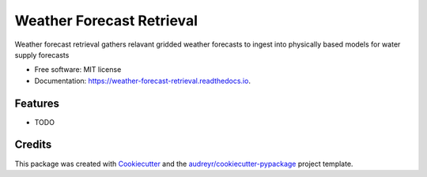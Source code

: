 ==========================
Weather Forecast Retrieval
==========================


.. image:: https://img.shields.io/pypi/v/weather_forecast_retrieval.svg
        :target: https://pypi.python.org/pypi/weather_forecast_retrieval

.. image:: https://img.shields.io/travis/scotthavens/weather_forecast_retrieval.svg
        :target: https://travis-ci.org/scotthavens/weather_forecast_retrieval

.. image:: https://readthedocs.org/projects/weather-forecast-retrieval/badge/?version=latest
        :target: https://weather-forecast-retrieval.readthedocs.io/en/latest/?badge=latest
        :alt: Documentation Status

.. image:: https://pyup.io/repos/github/scotthavens/weather_forecast_retrieval/shield.svg
     :target: https://pyup.io/repos/github/scotthavens/weather_forecast_retrieval/
     :alt: Updates


Weather forecast retrieval gathers relavant gridded weather forecasts to ingest into physically based models for water supply forecasts


* Free software: MIT license
* Documentation: https://weather-forecast-retrieval.readthedocs.io.


Features
--------

* TODO

Credits
---------

This package was created with Cookiecutter_ and the `audreyr/cookiecutter-pypackage`_ project template.

.. _Cookiecutter: https://github.com/audreyr/cookiecutter
.. _`audreyr/cookiecutter-pypackage`: https://github.com/audreyr/cookiecutter-pypackage

